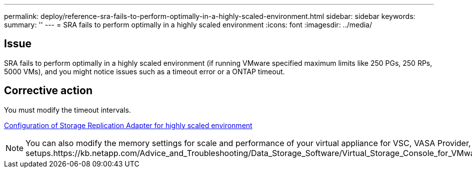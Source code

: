 ---
permalink: deploy/reference-sra-fails-to-perform-optimally-in-a-highly-scaled-environment.html
sidebar: sidebar
keywords: 
summary: ''
---
= SRA fails to perform optimally in a highly scaled environment
:icons: font
:imagesdir: ../media/

== Issue

SRA fails to perform optimally in a highly scaled environment (if running VMware specified maximum limits like 250 PGs, 250 RPs, 5000 VMs), and you might notice issues such as a timeout error or a ONTAP timeout.

== Corrective action

You must modify the timeout intervals.

link:reference-configuring-storage-replication-adapter-for-highly-scaled-environment.md#[Configuration of Storage Replication Adapter for highly scaled environment]

[NOTE]
====
You can also modify the memory settings for scale and performance of your virtual appliance for VSC, VASA Provider, and SRA in highly scaled setups.https://kb.netapp.com/Advice_and_Troubleshooting/Data_Storage_Software/Virtual_Storage_Console_for_VMware_vSphere/tune_memory_settings_of_VM_VSC%2C_VASA_Provider%2C_and_SRA_for_scale_and_performance

====

